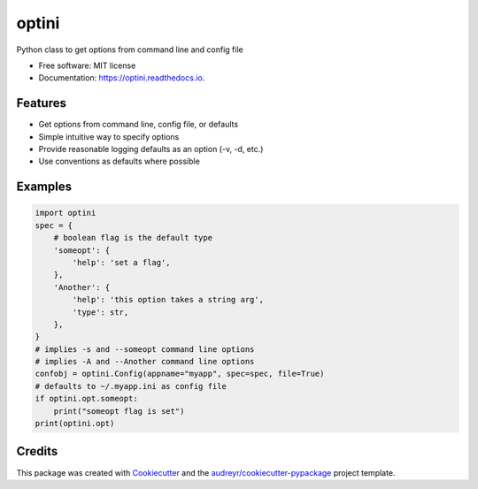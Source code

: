 ======
optini
======


.. image:: https://img.shields.io/pypi/v/optini.svg
        :target: https://pypi.org/project/optini/

.. image:: https://img.shields.io/travis/datagazing/optini.svg
        :target: https://travis-ci.com/datagazing/optini

.. image:: https://readthedocs.org/projects/optini/badge/?version=latest
        :target: https://optini.readthedocs.io/en/latest/?version=latest
        :alt: Documentation Status




Python class to get options from command line and config file


* Free software: MIT license
* Documentation: https://optini.readthedocs.io.


Features
--------

* Get options from command line, config file, or defaults
* Simple intuitive way to specify options
* Provide reasonable logging defaults as an option (-v, -d, etc.)
* Use conventions as defaults where possible

Examples
--------

.. code-block:: python

  import optini
  spec = {
      # boolean flag is the default type
      'someopt': {
          'help': 'set a flag',
      },
      'Another': {
          'help': 'this option takes a string arg',
          'type': str,
      },
  }
  # implies -s and --someopt command line options
  # implies -A and --Another command line options
  confobj = optini.Config(appname="myapp", spec=spec, file=True)
  # defaults to ~/.myapp.ini as config file
  if optini.opt.someopt:
      print("someopt flag is set")
  print(optini.opt)

Credits
-------

This package was created with Cookiecutter_ and the `audreyr/cookiecutter-pypackage`_ project template.

.. _Cookiecutter: https://github.com/audreyr/cookiecutter
.. _`audreyr/cookiecutter-pypackage`: https://github.com/audreyr/cookiecutter-pypackage
